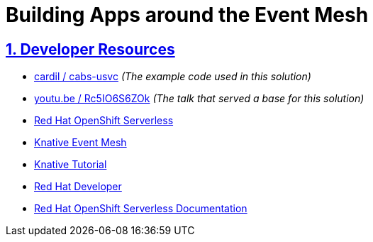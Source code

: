 = Building Apps around the Event Mesh
:sectnums:
:sectlinks:
:doctype: book


== Developer Resources

* https://github.com/cardil/cabs-usvc[cardil / cabs-usvc] _(The example code used in this solution)_
* https://youtu.be/Rc5IO6S6ZOk[youtu.be / Rc5IO6S6ZOk] _(The talk that served a base for this solution)_
* https://www.redhat.com/en/technologies/cloud-computing/openshift/serverless[Red Hat OpenShift Serverless]
* https://knative.dev/docs/eventing/event-mesh/[Knative Event Mesh]
* https://bit.ly/knative-tutorial[Knative Tutorial]
* https://developers.redhat.com/[Red Hat Developer]
* https://docs.openshift.com/serverless/[Red Hat OpenShift Serverless Documentation]
